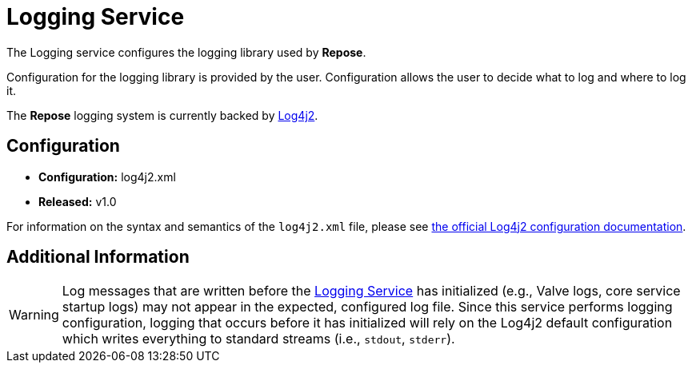 = Logging Service

The Logging service configures the logging library used by *Repose*.

Configuration for the logging library is provided by the user.
Configuration allows the user to decide what to log and where to log it.

The *Repose* logging system is currently backed by https://logging.apache.org/log4j/2.x/[Log4j2].

== Configuration
* *Configuration:* log4j2.xml
* *Released:* v1.0

For information on the syntax and semantics of the `log4j2.xml` file, please see https://logging.apache.org/log4j/2.x/manual/configuration.html[the official Log4j2 configuration documentation].

== Additional Information

[WARNING]
====
Log messages that are written before the <<services/logging.adoc#,Logging Service>> has initialized (e.g., Valve logs, core service startup logs) may not appear in the expected, configured log file.
Since this service performs logging configuration, logging that occurs before it has initialized will rely on the Log4j2 default configuration which writes everything to standard streams (i.e., `stdout`, `stderr`).
====
